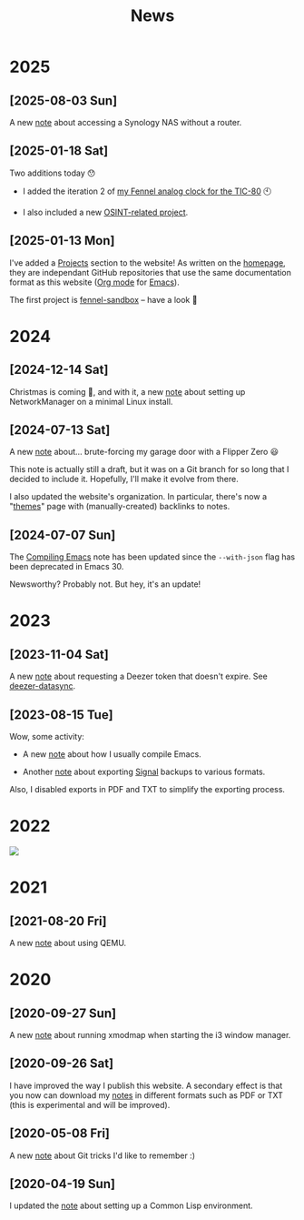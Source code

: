#+title: News
#+options: num:nil

* 2025
:PROPERTIES:
:CREATED:  [2025-01-13 Mon 23:55]
:END:

** [2025-08-03 Sun]
:PROPERTIES:
:CREATED:  [2025-08-03 Sun 19:43]
:END:

A new [[file:notes/accessing-synology.org][note]] about accessing a Synology NAS without a router.

** [2025-01-18 Sat]
:PROPERTIES:
:CREATED:  [2025-01-18 Sat 23:39]
:END:

Two additions today 😯

- I added the iteration 2 of [[file:projects/fennel-sandbox/2025-01-04_analog_clock/2025-01-04_analog_clock.org][my Fennel analog clock for the TIC-80]] 🕙

- I also included a new [[file:projects/gralhix-osint-exercises/README.org][OSINT-related project]].

** [2025-01-13 Mon]
:PROPERTIES:
:CREATED:  [2025-01-13 Mon 23:55]
:END:

I've added a [[file:projects/projects.org][Projects]] section to the website! As written on the
[[file:index.org][homepage]], they are independant GitHub repositories that use the same
documentation format as this website ([[https://orgmode.org/][Org mode]] for [[https://www.gnu.org/software/emacs/][Emacs]]).

The first project is [[file:projects/fennel-sandbox/README.org][fennel-sandbox]] -- have a look 🙂

* 2024
:PROPERTIES:
:CREATED:  [2024-07-07 Sun 16:41]
:END:

** [2024-12-14 Sat]
:PROPERTIES:
:CREATED:  [2024-12-14 Sat 17:04]
:END:

Christmas is coming 🎄, and with it, a new [[file:notes/linux-wifi.org][note]] about setting up
NetworkManager on a minimal Linux install.

** [2024-07-13 Sat]
:PROPERTIES:
:CREATED:  [2024-07-13 Sat 12:05]
:END:

A new [[file:notes/flipper-brute-force.org][note]] about... brute-forcing my garage door with a Flipper Zero 😃

This note is actually still a draft, but it was on a Git branch for so
long that I decided to include it. Hopefully, I'll make it evolve from
there.

I also updated the website's organization. In particular, there's now
a "[[file:themes/themes.org][themes]]" page with (manually-created) backlinks to notes.

** [2024-07-07 Sun]
:PROPERTIES:
:CREATED:  [2024-07-07 Sun 16:37]
:END:

The [[file:notes/compiling-emacs.org][Compiling Emacs]] note has been updated since the =--with-json= flag
has been deprecated in Emacs 30.

Newsworthy? Probably not. But hey, it's an update!

* 2023
:PROPERTIES:
:CREATED:  [2024-02-17 Sat 22:42]
:END:

** [2023-11-04 Sat]
:PROPERTIES:
:CREATED:  [2023-11-04 Sat 21:17]
:END:

A new [[file:notes/deezer-token.org][note]] about requesting a Deezer token that doesn't expire. See
[[https://github.com/alecigne/deezer-datasync][deezer-datasync]].

** [2023-08-15 Tue]
:PROPERTIES:
:CREATED:  [2023-08-15 Tue 17:50]
:END:

Wow, some activity:

- A new [[file:notes/compiling-emacs.org][note]] about how I usually compile Emacs.

- Another [[file:notes/signal-export.org][note]] about exporting [[https://signal.org/][Signal]] backups to various formats.

Also, I disabled exports in PDF and TXT to simplify the exporting
process.

* 2022
:PROPERTIES:
:CREATED:  [2024-02-17 Sat 22:42]
:END:

#+attr_html: :style display:block;
[[file:assets/travolta.gif]]

* 2021
:PROPERTIES:
:CREATED:  [2024-02-17 Sat 22:42]
:END:

** [2021-08-20 Fri]
:PROPERTIES:
:CREATED:  [2021-08-20 Fri 14:10]
:END:

A new [[file:notes/qemu.org][note]] about using QEMU.

* 2020
:PROPERTIES:
:CREATED:  [2024-02-17 Sat 22:42]
:END:

** [2020-09-27 Sun]

A new [[file:notes/i3-xmodmap.org][note]] about running xmodmap when starting the i3 window manager.

** [2020-09-26 Sat]

I have improved the way I publish this website. A secondary effect is
that you now can download my [[file:notes/notes.org][notes]] in different formats such as PDF or
TXT (this is experimental and will be improved).

** [2020-05-08 Fri]

A new [[file:notes/git-fu.html][note]] about Git tricks I'd like to remember :)

** [2020-04-19 Sun]

I updated the [[file:notes/common-lisp.html][note]] about setting up a Common Lisp environment.
